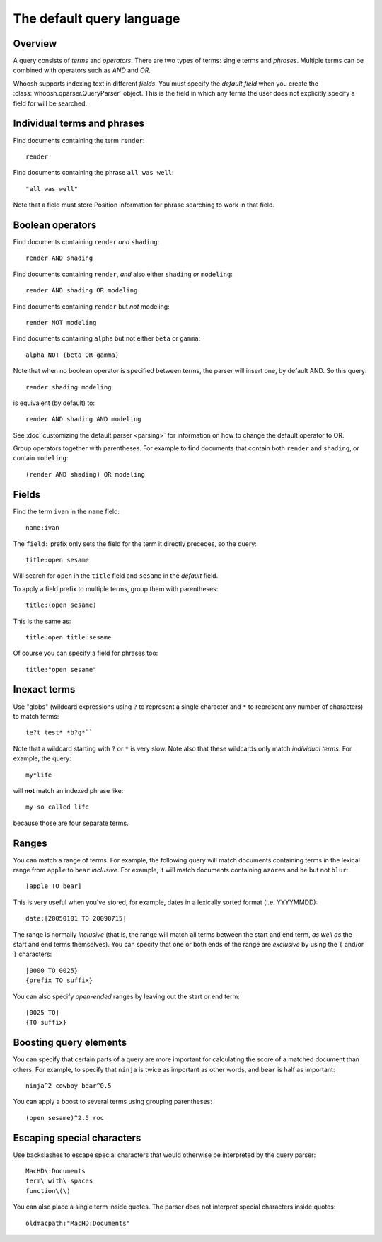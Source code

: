 ==========================
The default query language
==========================

.. highlight:: none

Overview
========

A query consists of *terms* and *operators*. There are two types of terms: single
terms and *phrases*. Multiple terms can be combined with operators such as
*AND* and *OR*.

Whoosh supports indexing text in different *fields*. You must specify the
*default field* when you create the :class:`whoosh.qparser.QueryParser` object.
This is the field in which any terms the user does not explicitly specify a field
for will be searched.


Individual terms and phrases
============================

Find documents containing the term ``render``::

    render

Find documents containing the phrase ``all was well``::

    "all was well"

Note that a field must store Position information for phrase searching to work in
that field.


Boolean operators
=================

Find documents containing ``render`` *and* ``shading``::

    render AND shading
    
Find documents containing ``render``, *and* also either ``shading`` *or* ``modeling``::

    render AND shading OR modeling

Find documents containing ``render`` but *not* modeling::

    render NOT modeling
    
Find documents containing ``alpha`` but not either ``beta`` or ``gamma``::

    alpha NOT (beta OR gamma)

Note that when no boolean operator is specified between terms, the parser will insert
one, by default AND. So this query::

    render shading modeling
    
is equivalent (by default) to::

    render AND shading AND modeling

See :doc:`customizing the default parser <parsing>` for information on how to change
the default operator to OR.

Group operators together with parentheses. For example to find documents that contain
both ``render`` and ``shading``, or contain ``modeling``::

    (render AND shading) OR modeling


Fields
======

Find the term ``ivan`` in the ``name`` field::

    name:ivan
    
The ``field:`` prefix only sets the field for the term it directly precedes, so the query::
    
    title:open sesame
        
Will search for ``open`` in the ``title`` field and ``sesame`` in the *default* field.

To apply a field prefix to multiple terms, group them with parentheses::

    title:(open sesame)
    
This is the same as::

    title:open title:sesame
    
Of course you can specify a field for phrases too::

    title:"open sesame"


Inexact terms
=============

Use "globs" (wildcard expressions using ``?`` to represent a single character and ``*``
to represent any number of characters) to match terms::

    te?t test* *b?g*``
    
Note that a wildcard starting with ``?`` or ``*`` is very slow. Note also that these
wildcards only match *individual terms*. For example, the query::

    my*life
    
will **not** match an indexed phrase like::

    my so called life
    
because those are four separate terms.


Ranges
======

You can match a range of terms. For example, the following query will match documents
containing terms in the lexical range from ``apple`` to ``bear`` *inclusive*. For
example, it will match documents containing ``azores`` and ``be`` but not ``blur``::

    [apple TO bear]

This is very useful when you've stored, for example, dates in a lexically sorted
format (i.e. YYYYMMDD)::

    date:[20050101 TO 20090715]

The range is normally *inclusive* (that is, the range will match all terms between the
start and end term, *as well as* the start and end terms themselves).
You can specify that one or both ends of the range are *exclusive* by using the ``{``
and/or ``}`` characters::

	[0000 TO 0025}
	{prefix TO suffix}

You can also specify *open-ended* ranges by leaving out the start or end term::

	[0025 TO]
	{TO suffix}


Boosting query elements
=======================

You can specify that certain parts of a query are more important for calculating the
score of a matched document than others. For example, to specify that ``ninja`` is
twice as important as other words, and ``bear`` is half as important::

    ninja^2 cowboy bear^0.5
    
You can apply a boost to several terms using grouping parentheses::

    (open sesame)^2.5 roc


Escaping special characters
===========================

Use backslashes to escape special characters that would otherwise be interpreted by
the query parser::

    MacHD\:Documents
    term\ with\ spaces
    function\(\)
    
You can also place a single term inside quotes. The parser does not interpret
special characters inside quotes::

    oldmacpath:"MacHD:Documents"


